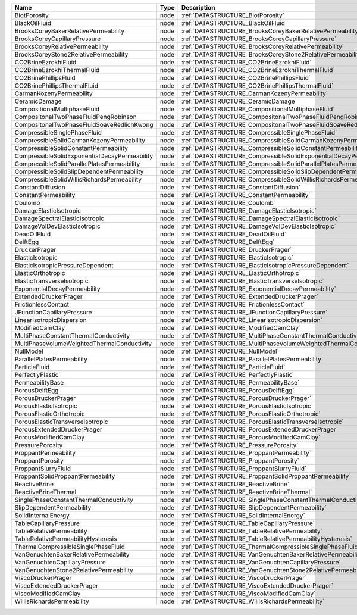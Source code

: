 

============================================= ==== ================================================================== 
Name                                          Type Description                                                        
============================================= ==== ================================================================== 
BiotPorosity                                  node :ref:`DATASTRUCTURE_BiotPorosity`                                  
BlackOilFluid                                 node :ref:`DATASTRUCTURE_BlackOilFluid`                                 
BrooksCoreyBakerRelativePermeability          node :ref:`DATASTRUCTURE_BrooksCoreyBakerRelativePermeability`          
BrooksCoreyCapillaryPressure                  node :ref:`DATASTRUCTURE_BrooksCoreyCapillaryPressure`                  
BrooksCoreyRelativePermeability               node :ref:`DATASTRUCTURE_BrooksCoreyRelativePermeability`               
BrooksCoreyStone2RelativePermeability         node :ref:`DATASTRUCTURE_BrooksCoreyStone2RelativePermeability`         
CO2BrineEzrokhiFluid                          node :ref:`DATASTRUCTURE_CO2BrineEzrokhiFluid`                          
CO2BrineEzrokhiThermalFluid                   node :ref:`DATASTRUCTURE_CO2BrineEzrokhiThermalFluid`                   
CO2BrinePhillipsFluid                         node :ref:`DATASTRUCTURE_CO2BrinePhillipsFluid`                         
CO2BrinePhillipsThermalFluid                  node :ref:`DATASTRUCTURE_CO2BrinePhillipsThermalFluid`                  
CarmanKozenyPermeability                      node :ref:`DATASTRUCTURE_CarmanKozenyPermeability`                      
CeramicDamage                                 node :ref:`DATASTRUCTURE_CeramicDamage`                                 
CompositionalMultiphaseFluid                  node :ref:`DATASTRUCTURE_CompositionalMultiphaseFluid`                  
CompositonalTwoPhaseFluidPengRobinson         node :ref:`DATASTRUCTURE_CompositonalTwoPhaseFluidPengRobinson`         
CompositonalTwoPhaseFluidSoaveRedlichKwong    node :ref:`DATASTRUCTURE_CompositonalTwoPhaseFluidSoaveRedlichKwong`    
CompressibleSinglePhaseFluid                  node :ref:`DATASTRUCTURE_CompressibleSinglePhaseFluid`                  
CompressibleSolidCarmanKozenyPermeability     node :ref:`DATASTRUCTURE_CompressibleSolidCarmanKozenyPermeability`     
CompressibleSolidConstantPermeability         node :ref:`DATASTRUCTURE_CompressibleSolidConstantPermeability`         
CompressibleSolidExponentialDecayPermeability node :ref:`DATASTRUCTURE_CompressibleSolidExponentialDecayPermeability` 
CompressibleSolidParallelPlatesPermeability   node :ref:`DATASTRUCTURE_CompressibleSolidParallelPlatesPermeability`   
CompressibleSolidSlipDependentPermeability    node :ref:`DATASTRUCTURE_CompressibleSolidSlipDependentPermeability`    
CompressibleSolidWillisRichardsPermeability   node :ref:`DATASTRUCTURE_CompressibleSolidWillisRichardsPermeability`   
ConstantDiffusion                             node :ref:`DATASTRUCTURE_ConstantDiffusion`                             
ConstantPermeability                          node :ref:`DATASTRUCTURE_ConstantPermeability`                          
Coulomb                                       node :ref:`DATASTRUCTURE_Coulomb`                                       
DamageElasticIsotropic                        node :ref:`DATASTRUCTURE_DamageElasticIsotropic`                        
DamageSpectralElasticIsotropic                node :ref:`DATASTRUCTURE_DamageSpectralElasticIsotropic`                
DamageVolDevElasticIsotropic                  node :ref:`DATASTRUCTURE_DamageVolDevElasticIsotropic`                  
DeadOilFluid                                  node :ref:`DATASTRUCTURE_DeadOilFluid`                                  
DelftEgg                                      node :ref:`DATASTRUCTURE_DelftEgg`                                      
DruckerPrager                                 node :ref:`DATASTRUCTURE_DruckerPrager`                                 
ElasticIsotropic                              node :ref:`DATASTRUCTURE_ElasticIsotropic`                              
ElasticIsotropicPressureDependent             node :ref:`DATASTRUCTURE_ElasticIsotropicPressureDependent`             
ElasticOrthotropic                            node :ref:`DATASTRUCTURE_ElasticOrthotropic`                            
ElasticTransverseIsotropic                    node :ref:`DATASTRUCTURE_ElasticTransverseIsotropic`                    
ExponentialDecayPermeability                  node :ref:`DATASTRUCTURE_ExponentialDecayPermeability`                  
ExtendedDruckerPrager                         node :ref:`DATASTRUCTURE_ExtendedDruckerPrager`                         
FrictionlessContact                           node :ref:`DATASTRUCTURE_FrictionlessContact`                           
JFunctionCapillaryPressure                    node :ref:`DATASTRUCTURE_JFunctionCapillaryPressure`                    
LinearIsotropicDispersion                     node :ref:`DATASTRUCTURE_LinearIsotropicDispersion`                     
ModifiedCamClay                               node :ref:`DATASTRUCTURE_ModifiedCamClay`                               
MultiPhaseConstantThermalConductivity         node :ref:`DATASTRUCTURE_MultiPhaseConstantThermalConductivity`         
MultiPhaseVolumeWeightedThermalConductivity   node :ref:`DATASTRUCTURE_MultiPhaseVolumeWeightedThermalConductivity`   
NullModel                                     node :ref:`DATASTRUCTURE_NullModel`                                     
ParallelPlatesPermeability                    node :ref:`DATASTRUCTURE_ParallelPlatesPermeability`                    
ParticleFluid                                 node :ref:`DATASTRUCTURE_ParticleFluid`                                 
PerfectlyPlastic                              node :ref:`DATASTRUCTURE_PerfectlyPlastic`                              
PermeabilityBase                              node :ref:`DATASTRUCTURE_PermeabilityBase`                              
PorousDelftEgg                                node :ref:`DATASTRUCTURE_PorousDelftEgg`                                
PorousDruckerPrager                           node :ref:`DATASTRUCTURE_PorousDruckerPrager`                           
PorousElasticIsotropic                        node :ref:`DATASTRUCTURE_PorousElasticIsotropic`                        
PorousElasticOrthotropic                      node :ref:`DATASTRUCTURE_PorousElasticOrthotropic`                      
PorousElasticTransverseIsotropic              node :ref:`DATASTRUCTURE_PorousElasticTransverseIsotropic`              
PorousExtendedDruckerPrager                   node :ref:`DATASTRUCTURE_PorousExtendedDruckerPrager`                   
PorousModifiedCamClay                         node :ref:`DATASTRUCTURE_PorousModifiedCamClay`                         
PressurePorosity                              node :ref:`DATASTRUCTURE_PressurePorosity`                              
ProppantPermeability                          node :ref:`DATASTRUCTURE_ProppantPermeability`                          
ProppantPorosity                              node :ref:`DATASTRUCTURE_ProppantPorosity`                              
ProppantSlurryFluid                           node :ref:`DATASTRUCTURE_ProppantSlurryFluid`                           
ProppantSolidProppantPermeability             node :ref:`DATASTRUCTURE_ProppantSolidProppantPermeability`             
ReactiveBrine                                 node :ref:`DATASTRUCTURE_ReactiveBrine`                                 
ReactiveBrineThermal                          node :ref:`DATASTRUCTURE_ReactiveBrineThermal`                          
SinglePhaseConstantThermalConductivity        node :ref:`DATASTRUCTURE_SinglePhaseConstantThermalConductivity`        
SlipDependentPermeability                     node :ref:`DATASTRUCTURE_SlipDependentPermeability`                     
SolidInternalEnergy                           node :ref:`DATASTRUCTURE_SolidInternalEnergy`                           
TableCapillaryPressure                        node :ref:`DATASTRUCTURE_TableCapillaryPressure`                        
TableRelativePermeability                     node :ref:`DATASTRUCTURE_TableRelativePermeability`                     
TableRelativePermeabilityHysteresis           node :ref:`DATASTRUCTURE_TableRelativePermeabilityHysteresis`           
ThermalCompressibleSinglePhaseFluid           node :ref:`DATASTRUCTURE_ThermalCompressibleSinglePhaseFluid`           
VanGenuchtenBakerRelativePermeability         node :ref:`DATASTRUCTURE_VanGenuchtenBakerRelativePermeability`         
VanGenuchtenCapillaryPressure                 node :ref:`DATASTRUCTURE_VanGenuchtenCapillaryPressure`                 
VanGenuchtenStone2RelativePermeability        node :ref:`DATASTRUCTURE_VanGenuchtenStone2RelativePermeability`        
ViscoDruckerPrager                            node :ref:`DATASTRUCTURE_ViscoDruckerPrager`                            
ViscoExtendedDruckerPrager                    node :ref:`DATASTRUCTURE_ViscoExtendedDruckerPrager`                    
ViscoModifiedCamClay                          node :ref:`DATASTRUCTURE_ViscoModifiedCamClay`                          
WillisRichardsPermeability                    node :ref:`DATASTRUCTURE_WillisRichardsPermeability`                    
============================================= ==== ================================================================== 


